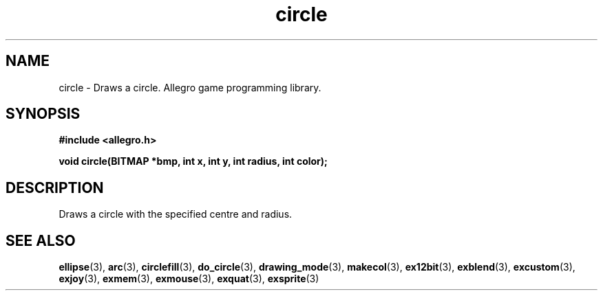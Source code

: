 .\" Generated by the Allegro makedoc utility
.TH circle 3 "version 4.4.3" "Allegro" "Allegro manual"
.SH NAME
circle \- Draws a circle. Allegro game programming library.\&
.SH SYNOPSIS
.B #include <allegro.h>

.sp
.B void circle(BITMAP *bmp, int x, int y, int radius, int color);
.SH DESCRIPTION
Draws a circle with the specified centre and radius.

.SH SEE ALSO
.BR ellipse (3),
.BR arc (3),
.BR circlefill (3),
.BR do_circle (3),
.BR drawing_mode (3),
.BR makecol (3),
.BR ex12bit (3),
.BR exblend (3),
.BR excustom (3),
.BR exjoy (3),
.BR exmem (3),
.BR exmouse (3),
.BR exquat (3),
.BR exsprite (3)

